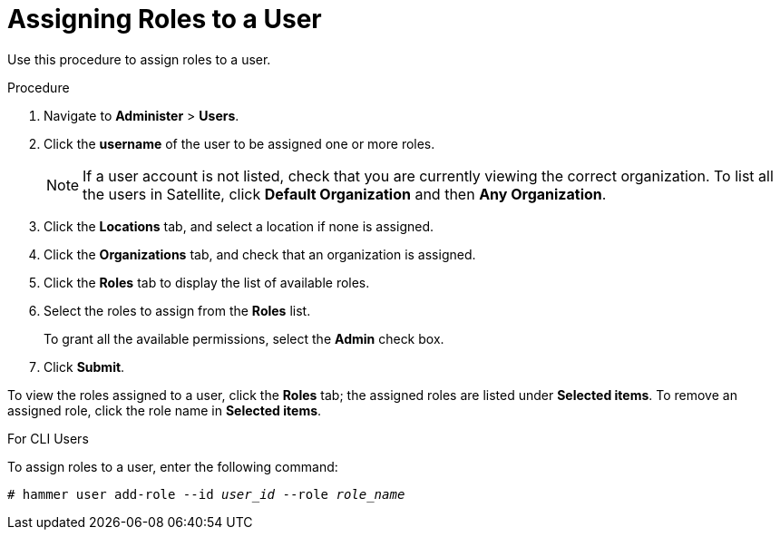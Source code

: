[id='assigning-roles-to-a-user_{context}']
= Assigning Roles to a User

Use this procedure to assign roles to a user.

.Procedure

. Navigate to *Administer* > *Users*. 
. Click the *username* of the user to be assigned one or more roles.
+
[NOTE]
====
If a user account is not listed, check that you are currently viewing the correct organization. To list all the users in Satellite, click *Default Organization* and then *Any Organization*.
====

. Click the *Locations* tab, and select a location if none is assigned.
. Click the *Organizations* tab, and check that an organization is assigned.
. Click the *Roles* tab to display the list of available roles.
. Select the roles to assign from the *Roles* list. 
+
To grant all the available permissions, select the *Admin* check box.
. Click *Submit*.

To view the roles assigned to a user, click the *Roles* tab; the assigned roles are listed under *Selected items*. To remove an assigned role, click the role name in *Selected items*.

.For CLI Users

To assign roles to a user, enter the following command:

[options="nowrap" subs="+quotes"]
----
# hammer user add-role --id _user_id_ --role _role_name_
----
